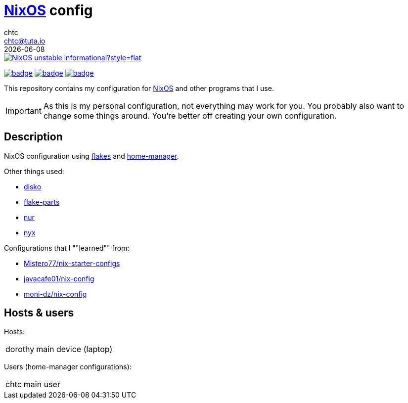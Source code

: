 = https://nixos.org[NixOS] config
chtc <chtc@tuta.io>
{docdate}
ifndef::env-github[:icons: font]
ifdef::env-github[]
:status:
:caution-caption: :fire:
:important-caption: :exclamation:
:note-caption: :paperclip:
:tip-caption: :bulb:
:warning-caption: :warning:
endif::[]

image::https://img.shields.io/badge/NixOS-unstable-informational?style=flat.svg[link="https://github.com/nixos/nixpkgs"]

image:https://github.com/notchtc/nix-config/actions/workflows/check.yml/badge.svg[link="https://github.com/notchtc/nix-config/actions/workflows/check.yml"] image:https://github.com/notchtc/nix-config/actions/workflows/format.yml/badge.svg[link="https://github.com/notchtc/nix-config/actions/workflows/format.yml"] image:https://github.com/notchtc/nix-config/actions/workflows/statix.yml/badge.svg[link="https://github.com/notchtc/nix-config/actions/workflows/statix.yml"]

This repository contains my configuration for https://nixos.org[NixOS] and other programs that I use.

[IMPORTANT]
====
As this is my personal configuration, not everything may work for you. You probably also want to change some things around. You're better off creating your own configuration.
====

== Description
NixOS configuration using https://nixos.wiki/wiki/Flakes[flakes] and https://github.com/nix-community/home-manager[home-manager].

Other things used:

- https://github.com/nix-communtiy/disko[disko]
- https://flake.parts/[flake-parts]
- https://github.com/nix-community/NUR[nur]
- https://github.com/chaotic-cx/nyx[nyx]

Configurations that I ""learned"" from:

- https://github.com/Misterio77/nix-starter-configs[Mistero77/nix-starter-configs]
- https://github.com/javacafe01/nix-config[javacafe01/nix-config]
- https://github.com/moni-dz/nix-config[moni-dz/nix-config]

== Hosts & users
Hosts:

[horizontal]
dorothy:: main device (laptop)

Users (home-manager configurations):

[horizontal]
chtc:: main user

